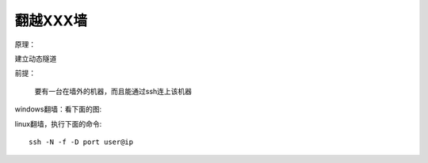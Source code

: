 .. gfw

翻越XXX墙
##################################################

原理：

建立动态隧道


前提：

    要有一台在墙外的机器，而且能通过ssh连上该机器

windows翻墙：看下面的图:

.. image:: ../images/putty-tunnel.png

linux翻墙，执行下面的命令::
  
  ssh -N -f -D port user@ip
    

